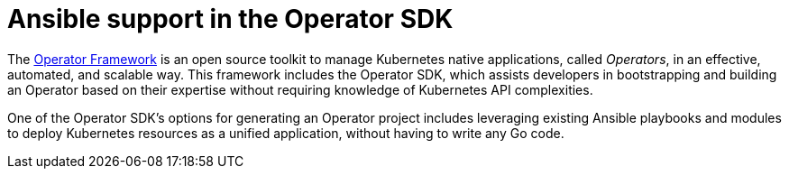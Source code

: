 // Module included in the following assemblies:
//
// * operators/operator_sdk/osdk-ansible.adoc

[id="osdk-ansible-support_{context}"]
= Ansible support in the Operator SDK

The link:https://coreos.com/operators/[Operator Framework] is an open source
toolkit to manage Kubernetes native applications, called _Operators_, in an
effective, automated, and scalable way. This framework includes the Operator
SDK, which assists developers in bootstrapping and building an Operator based on
their expertise without requiring knowledge of Kubernetes API complexities.

One of the Operator SDK's options for generating an Operator project includes
leveraging existing Ansible playbooks and modules to deploy Kubernetes resources
as a unified application, without having to write any Go code.
